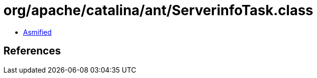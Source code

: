 = org/apache/catalina/ant/ServerinfoTask.class

 - link:ServerinfoTask-asmified.java[Asmified]

== References

